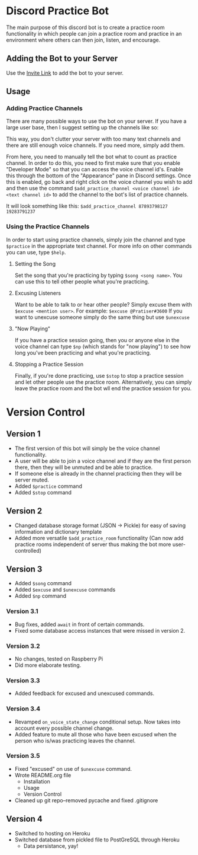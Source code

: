 * Discord Practice Bot

The main purpose of this discord bot is to create a practice room functionality in which people can join a practice room and practice in an environment where others can then join, listen, and encourage.

** Adding the Bot to your Server
Use the [[https://discordapp.com/oauth2/authorize?client_id=734996438462890006&scope=bot][Invite Link]] to add the bot to your server.

** Usage

*** Adding Practice Channels

There are many possible ways to use the bot on your server. If you have a large user base, then I suggest setting up the channels like so:

[[file:./figures/Channel_Setup_20200722_092226.jpeg]]

This way, you don't clutter your server with too many text channels and there are still enough voice channels. If you need more, simply add them.

From here, you need to manually tell the bot what to count as practice channel. In order to do this, you need to first make sure that you enable "Developer Mode" so that you can access the voice channel id's. Enable this through the bottom of the "Appearance" pane in Discord settings. Once this is enabled, go back and right click on the voice channel you wish to add and then use the command =$add_practice_channel <voice channel id> <text channel id>= to add the channel to the bot's list of practice channels.

It will look something like this: =$add_practice_channel 87893798127 19283791237=

*** Using the Practice Channels

In order to start using practice channels, simply join the channel and type =$practice= in the appropriate text channel. For more info on other commands you can use, type =$help=.

**** Setting the Song

Set the song that you're practicing by typing =$song <song name>=. You can use this to tell other people what you're practicing.

**** Excusing Listeners

Want to be able to talk to or hear other people? Simply excuse them with =$excuse <mention user>=. For example: =$excuse @Pratiser#3600=
If you want to unexcuse someone simply do the same thing but use =$unexcuse=

**** "Now Playing"

If you have a practice session going, then you or anyone else in the voice channel can type =$np= (which stands for "now playing") to see how long you've been practicing and what you're practicing.

**** Stopping a Practice Session

Finally, if you're done practicing, use =$stop= to stop a practice session and let other people use the practice room. Alternatively, you can simply leave the practice room and the bot wll end the practice session for you.

* Version Control

** Version 1
- The first version of this bot will simply be the voice channel functionality.
- A user will be able to join a voice channel and if they are the first person there, then they will be unmuted and be able to practice.
- If someone else is already in the channel practicing then they will be server muted.
- Added =$practice= command
- Added =$stop= command

** Version 2
- Changed database storage format (JSON -> Pickle) for easy of saving information and dictionary template
- Added more versatile =$add_practice_room= functionality (Can now add practice rooms independent of server thus making the bot more user-controlled)

** Version 3
- Added =$song= command
- Added =$excuse= and =$unexcuse= commands
- Added =$np= command

*** Version 3.1
- Bug fixes, added =await= in front of certain commands.
- Fixed some database access instances that were missed in version 2.

*** Version 3.2
- No changes, tested on Raspberry Pi
- Did more elaborate testing.

*** Version 3.3
- Added feedback for excused and unexcused commands.

*** Version 3.4
- Revamped =on_voice_state_change= conditional setup. Now takes into account every possible channel change.
- Added feature to mute all those who have been excused when the person who is/was practicing leaves the channel.

*** Version 3.5
- Fixed "excused" on use of =$unexcuse= command.
- Wrote README.org file
  - Installation
  - Usage
  - Version Control
- Cleaned up git repo--removed pycache and fixed .gitignore

** Version 4
- Switched to hosting on Heroku
- Switched database from pickled file to PostGreSQL through Heroku
  - Data persistance, yay!

